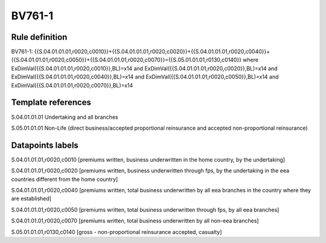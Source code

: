 =======
BV761-1
=======

Rule definition
---------------

BV761-1: {{S.04.01.01.01,r0020,c0010}}+{{S.04.01.01.01,r0020,c0020}}+{{S.04.01.01.01,r0020,c0040}}+{{S.04.01.01.01,r0020,c0050}}+{{S.04.01.01.01,r0020,c0070}}={{S.05.01.01.01,r0130,c0140}} where ExDimVal({{S.04.01.01.01,r0020,c0010}},BL)=x14 and ExDimVal({{S.04.01.01.01,r0020,c0020}},BL)=x14 and ExDimVal({{S.04.01.01.01,r0020,c0040}},BL)=x14 and ExDimVal({{S.04.01.01.01,r0020,c0050}},BL)=x14 and ExDimVal({{S.04.01.01.01,r0020,c0070}},BL)=x14


Template references
-------------------

S.04.01.01.01 Undertaking and all branches

S.05.01.01.01 Non-Life (direct business/accepted proportional reinsurance and accepted non-proportional reinsurance)


Datapoints labels
-----------------

S.04.01.01.01,r0020,c0010 [premiums written, business underwritten in the home country, by the undertaking]

S.04.01.01.01,r0020,c0020 [premiums written, business underwritten through fps, by the undertaking in the eea countries different from the home country]

S.04.01.01.01,r0020,c0040 [premiums written, total business underwritten by all eea branches in the country where they are established]

S.04.01.01.01,r0020,c0050 [premiums written, total business underwritten through fps, by all eea branches]

S.04.01.01.01,r0020,c0070 [premiums written, total business underwritten by all non-eea branches]

S.05.01.01.01,r0130,c0140 [gross - non-proportional reinsurance accepted, casualty]



